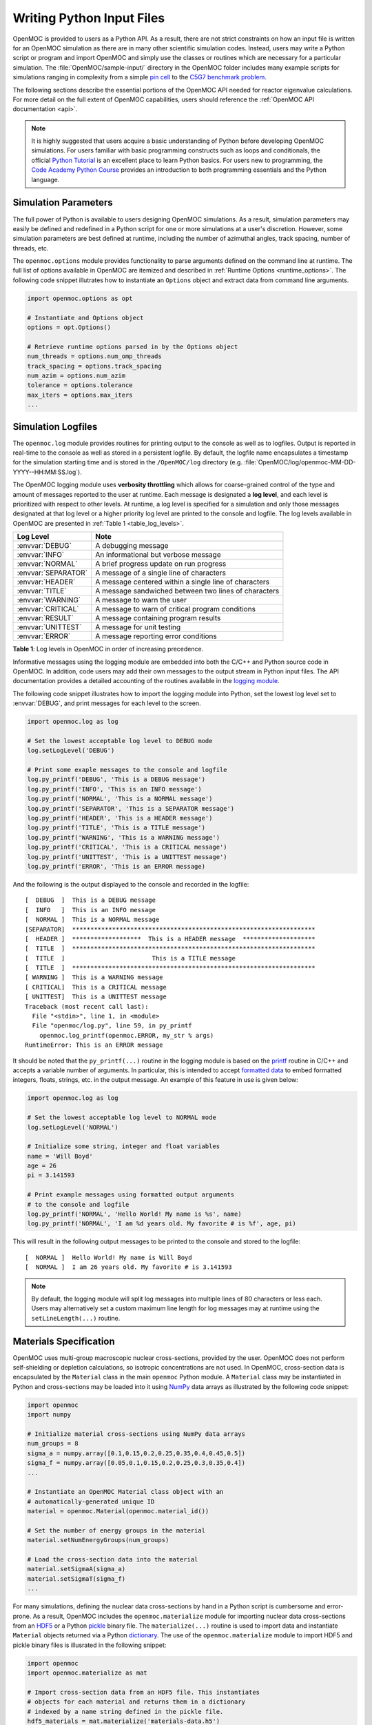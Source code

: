 .. _usersguide_input:

==========================
Writing Python Input Files
==========================

OpenMOC is provided to users as a Python API. As a result, there are not strict constraints on how an input file is written for an OpenMOC simulation as there are in many other scientific simulation codes. Instead, users may write a Python script or program and import OpenMOC and simply use the classes or routines which are necessary for a particular simulation. The :file:`OpenMOC/sample-input/` directory in the OpenMOC folder includes many example scripts for simulations ranging in complexity from a simple `pin cell`_ to the `C5G7 benchmark problem`_.

The following sections describe the essential portions of the OpenMOC API needed for reactor eigenvalue calculations. For more detail on the full extent of OpenMOC capabilities, users should reference the :ref:`OpenMOC API documentation <api>`.

.. note:: It is highly suggested that users acquire a basic understanding of Python before developing OpenMOC simulations. For users familiar with basic programming constructs such as loops and conditionals, the official `Python Tutorial`_ is an excellent place to learn Python basics. For users new to programming, the `Code Academy Python Course`_ provides an introduction to both programming essentials and the Python language.

---------------------
Simulation Parameters
---------------------

The full power of Python is available to users designing OpenMOC simulations. As a result, simulation parameters may easily be defined and redefined in a Python script for one or more simulations at a user's discretion. However, some simulation parameters are best defined at runtime, including the number of azimuthal angles, track spacing, number of threads, etc. 

The ``openmoc.options`` module provides functionality to parse arguments defined on the command line at runtime. The full list of options available in OpenMOC are itemized and described in :ref:`Runtime Options <runtime_options>`. The following code snippet illutrates how to instantiate an ``Options`` object and extract data from command line arguments.

.. code-block:: python

    import openmoc.options as opt

    # Instantiate and Options object
    options = opt.Options()

    # Retrieve runtime options parsed in by the Options object
    num_threads = options.num_omp_threads
    track_spacing = options.track_spacing
    num_azim = options.num_azim
    tolerance = options.tolerance
    max_iters = options.max_iters
    ...

-------------------
Simulation Logfiles
-------------------

The ``openmoc.log`` module provides routines for printing output to the console as well as to logfiles. Output is reported in real-time to the console as well as stored in a persistent logfile. By default, the logfile name encapsulates a timestamp for the simulation starting time and is stored in the ``/OpenMOC/log`` directory (e.g. :file:`OpenMOC/log/openmoc-MM-DD-YYYY--HH:MM:SS.log`).

The OpenMOC logging module uses **verbosity throttling** which allows for coarse-grained control of the type and amount of messages reported to the user at runtime. Each message is designated a **log level**, and each level is prioritized with respect to other levels. At runtime, a log level is specified for a simulation and only those messages designated at that log level or a higher priority log level are printed to the console and logfile. The log levels available in OpenMOC are presented in :ref:`Table 1 <table_log_levels>`.

.. _table_log_levels:

===================   ======================================================
Log Level             Note
===================   ======================================================
:envvar:`DEBUG`       A debugging message
:envvar:`INFO`        An informational but verbose message
:envvar:`NORMAL`      A brief progress update on run progress
:envvar:`SEPARATOR`   A message of a single line of characters
:envvar:`HEADER`      A message centered within a single line of characters
:envvar:`TITLE`       A message sandwiched between two lines of characters
:envvar:`WARNING`     A message to warn the user
:envvar:`CRITICAL`    A message to warn of critical program conditions
:envvar:`RESULT`      A message containing program results
:envvar:`UNITTEST`    A message for unit testing
:envvar:`ERROR`       A message reporting error conditions
===================   ======================================================

**Table 1**: Log levels in OpenMOC in order of increasing precedence.

Informative messages using the logging module are embedded into both the C/C++ and Python source code in OpenMOC. In addition, code users may add their own messages to the output stream in Python input files. The API documentation provides a detailed accounting of the routines available in the `logging module`_.

The following code snippet illustrates how to import the logging module into Python, set the lowest log level set to :envvar:`DEBUG`, and print messages for each level to the screen.

.. code-block:: python
		
    import openmoc.log as log

    # Set the lowest acceptable log level to DEBUG mode
    log.setLogLevel('DEBUG')

    # Print some exaple messages to the console and logfile
    log.py_printf('DEBUG', 'This is a DEBUG message')
    log.py_printf('INFO', 'This is an INFO message')
    log.py_printf('NORMAL', 'This is a NORMAL message')
    log.py_printf('SEPARATOR', 'This is a SEPARATOR message')
    log.py_printf('HEADER', 'This is a HEADER message')
    log.py_printf('TITLE', 'This is a TITLE message')
    log.py_printf('WARNING', 'This is a WARNING message')
    log.py_printf('CRITICAL', 'This is a CRITICAL message')
    log.py_printf('UNITTEST', 'This is a UNITTEST message')
    log.py_printf('ERROR', 'This is an ERROR message)

And the following is the output displayed to the console and recorded in the logfile::

  [  DEBUG  ]  This is a DEBUG message
  [  INFO   ]  This is an INFO message
  [  NORMAL ]  This is a NORMAL message
  [SEPARATOR]  *******************************************************************
  [  HEADER ]  *******************  This is a HEADER message  ********************
  [  TITLE  ]  *******************************************************************
  [  TITLE  ]                        This is a TITLE message                      
  [  TITLE  ]  *******************************************************************
  [ WARNING ]  This is a WARNING message
  [ CRITICAL]  This is a CRITICAL message
  [ UNITTEST]  This is a UNITTEST message
  Traceback (most recent call last):
    File "<stdin>", line 1, in <module>
    File "openmoc/log.py", line 59, in py_printf
      openmoc.log_printf(openmoc.ERROR, my_str % args)
  RuntimeError: This is an ERROR message

It should be noted that the ``py_printf(...)`` routine in the logging module is based on the printf_ routine in C/C++ and accepts a variable number of arguments. In particular, this is intended to accept `formatted data`_ to embed formatted integers, floats, strings, etc. in the output message. An example of this feature in use is given below:

.. code-block:: python

    import openmoc.log as log

    # Set the lowest acceptable log level to NORMAL mode
    log.setLogLevel('NORMAL')

    # Initialize some string, integer and float variables
    name = 'Will Boyd'
    age = 26
    pi = 3.141593

    # Print example messages using formatted output arguments 
    # to the console and logfile 
    log.py_printf('NORMAL', 'Hello World! My name is %s', name)
    log.py_printf('NORMAL', 'I am %d years old. My favorite # is %f', age, pi)


This will result in the following output messages to be printed to the console and stored to the logfile::

  [  NORMAL ]  Hello World! My name is Will Boyd
  [  NORMAL ]  I am 26 years old. My favorite # is 3.141593

.. note:: By default, the logging module will split log messages into multiple lines of 80 characters or less each. Users may alternatively set a custom maximum line length for log messages may at runtime using the ``setLineLength(...)`` routine.

-----------------------
Materials Specification
-----------------------

OpenMOC uses multi-group macroscopic nuclear cross-sections, provided by the user. OpenMOC does not perform self-shielding or depletion calculations, so isotropic concentrations are not used. In OpenMOC, cross-section data is encapsulated by the ``Material`` class in the main ``openmoc`` Python module. A ``Material`` class may be instantiated in Python and cross-sections may be loaded into it using NumPy_ data arrays as illustrated by the following code snippet:

.. code-block:: python

   import openmoc
   import numpy

   # Initialize material cross-sections using NumPy data arrays
   num_groups = 8
   sigma_a = numpy.array([0.1,0.15,0.2,0.25,0.35,0.4,0.45,0.5])
   sigma_f = numpy.array([0.05,0.1,0.15,0.2,0.25,0.3,0.35,0.4])
   ...

   # Instantiate an OpenMOC Material class object with an
   # automatically-generated unique ID
   material = openmoc.Material(openmoc.material_id())

   # Set the number of energy groups in the material
   material.setNumEnergyGroups(num_groups)

   # Load the cross-section data into the material
   material.setSigmaA(sigma_a)
   material.setSigmaT(sigma_f)
   ...


For many simulations, defining the nuclear data cross-sections by hand in a Python script is cumbersome and error-prone. As a result, OpenMOC includes the ``openmoc.materialize`` module for importing nuclear data cross-sections from an HDF5_ or a Python pickle_ binary file. The ``materialize(...)`` routine is used to import data and instantiate ``Material`` objects returned via a Python dictionary_. The use of the ``openmoc.materialize`` module to import HDF5 and pickle binary files is illusrated in the following snippet:

.. code-block:: python

    import openmoc
    import openmoc.materialize as mat
    
    # Import cross-section data from an HDF5 file. This instantiates 
    # objects for each material and returns them in a dictionary
    # indexed by a name string defined in the pickle file.
    hdf5_materials = mat.materialize('materials-data.h5')

    # Retrieve the material called 'moderator' in the HDF5 file
    moderator = hdf5_materials['moderator']

    # Import cross-section data from a pickle file. This instantiates 
    # objects for each material and returns them in a dictionary
    # indexed by a name string defined in the pickle file
    pickle_materials = mat.materialize('materials-data.pkl')

    # Retrieve the material called 'fuel' in the pickle file
    fuel = pickle_materials['fuel']

The ``openmoc.materialize`` module defines a standard for cross-section data stored in binary files. First, each HDF5 file must end with the '.h5' or '.hdf5' extension. HDF5 files must include an `Energy Groups` attribute with the integer number of groups in the top level of the file data hierarchy. Finally, each material is defined as an `HDF5 group`_ with a string name to identify the material. Finally, the material group must contain the following floating point `HDF5 datasets`_:

  - 'Total XS'
  - 'Absorption XS'
  - 'Scattering XS'
  - 'Fission XS'
  - 'Nu Fission XS'
  - 'Chi'

The following code snippet illustrates the use of the h5py_ Python HDF5 interface to write an HDF5 file with material cross-section data adhering to the standard expected by the ``openmoc.materialize`` module:

.. code-block:: python

   import numpy
   import h5py

   # Create an HDF5 file to store multi-groups cross-sections
   f = h5py.File('materials-data.h5')

   # Set the number of energy groups
   f.attrs['Energy Groups'] = 8

   # Material 1

   # Create an HDF5 group for this material
   material_group = f.create_group('Material 1')

   # Initialize cross-sections as NumPy data arrays
   sigma_a = numpy.array([0.1,0.15,0.2,0.25,0.35,0.4,0.45,0.5])
   sigma_f = numpy.array([0.05,0.1,0.15,0.2,0.25,0.3,0.35,0.4])
   ...

   # Create datasets for each cross-section type
   material_group.create_dataset('Absorption XS', data=sigma_a)
   material_group.create_dataset('Fission XS', data=sigma_f)
   ...

   # Material 2
   ...

   # Close and save the HDF5 file
   f.close()

Alternatively, for machine withouts HDF5 and/or h5py, materials data may be imported from a pickle_ binary file using the ``openmoc.materialize`` module. For pickle files, the materials data should be stored as a Python dictionary_. The dictionary must contain a key/value pair for the number of energy groups, and sub-dictionaries for each material's cross-sections. The following code snippet illustrates how one might populate a pickle file with material cross-section data adhering to the standard expected by the ``openmoc.materialize`` module:

.. code-block:: python

   import numpy
   import pickle

   # Initialize a Python dictionary to store the materials data
   data = dict()

   # Set the number of energy groups
   data['Energy Groups'] = 8

   # Material 1

   # Create a sub-dictoinary for this material
   data['Material 1'] = dict()

   # Initialize cross-sections as NumPy data arrays
   sigma_a = numpy.array([0.1,0.15,0.2,0.25,0.35,0.4,0.45,0.5])
   sigma_f = numpy.array([0.05,0.1,0.15,0.2,0.25,0.3,0.35,0.4])
   ...

   # Create datasets for each cross-section type
   data['Material 1']['Absorption XS'] = sigma_a
   data['Material 1']['Fission XS'] = sigma_f
   ...

   # Material 2
   ...

   # Dump the Python dictionary of materials data to a pickle file
   pickle.dump(data, open('materials-data.pkl', 'wb'))


.. note:: Users must ensure that the total cross-section is equal to the absorption and scattering cross-section in each group. OpenMOC will throw a runtime error will be thrown if this condition does not hold true when materials are added to the ``Geometry`` object.


----------------------
Geometry Specification
----------------------

The geometry in OpenMOC is described using constructive solid geometry (CSG_),
also sometimes referred to as combinatorial geometry. CSG allows a user to
create complex objects using Boolean operators on a set of simpler surfaces. In
the geometry model, each unique closed volume is defined by its bounding
surfaces. The CSG formulation used in OpenMOC is described in more detail in :ref:`Constructive Solid Geometry <constructive_solid_geometry>`.

The following sections detail how to create surfaces, cells, universes and lattices to construct a simple 4 :math:`\times` 4 pin cell lattice. 


Surfaces
--------

In most cases, the first step towards building a reactor geometry is to create the surfaces defining boundaries between distinct regions. The CSG formulation for surfaces in OpenMOC is described in detail in :ref:`Surfaces and Halfspaces <surfaces-halfspaces>`. For LWRs, the most typical surfaces needed to model 2D rectangular lattices are the ``Circle``, ``XPlane``, and ``YPlane`` classes. The following code snippet illustrates how to create a circle to represent a fuel pin and reflective boundary planes to surround a 4 :math:`\times` 4 lattice.

.. code-block:: python

    # Initialize circular fuel pin surface
    circle = openmoc.Circle(x=0.0, y=0.0, radius=0.45)

    # Initialize the planar surfaces bounding the entire geometry
    left = openmoc.XPlane(x=-2.52)
    right = openmoc.XPlane(x=2.52)
    bottom = openmoc.YPlane(y=-2.52)
    top = openmoc.YPlane(y=2.52)

    # Set the boundary conditions for the bounding planes
    left.setBoundaryType(REFLECTIVE)
    right.setBoundaryType(REFLECTIVE)
    bottom.setBoundaryType(REFLECTIVE)
    top.setBoundaryType(REFLECTIVE)


Cells and Universes
-------------------

The next step to create a geometry is to instantiate cells which represent unique geometric shapes and use them to construct universes. The CSG formulations for cells and universes in OpenMOC are discussed in further detail in :ref:`Cells <cells>` and :ref:`Universes <universes>`, respectively. OpenMOC provides the ``CellBasic`` class for cells which are filled by a material. The following code snippet illustrates how to create cells filled by the fuel and moderator materials in the universe with ID = 1. Next, the script adds the appropriate halfspace of the circle surface created in the preceding section to each cell.

.. code-block:: python

    # Retrieve the IDs for the fuel and moderator materials
    uo2_id = materials['Fuel'].getId()
    water_id = materials['Water'].getId()

    # Initialize the cells for the fuel pin and moderator
    fuel = openmoc.CellBasic(universe=1, material=uo2_id)
    moderator = openmoc.CellBasic(universe=1, material=water_id)

    # Add the circle surface to each cell
    fuel.addSurface(halfspace=-1, surface=circle)
    moderator.addSurface(halfspace=+1, surface=circle)

In addition to cells filled with materials, OpenMOC provides the ``CellFill`` class for cells which may be filled with universes. As a result, a geometry may be constructed of a hierarchy of nested cells/universes. A hierarchichal geometry permits a simple treatment of repeating geometric structures on multiple length scales (e.g., rectangular arrays of fuel pins and fuel assemblies). 

OpenMOC does not place a limit on the hierarchical depth - or number of nested universe levels - that a user may define in constructing a geometry. The only limitation is that at the top of the hierarchy, a cell must be used to encapsulate the entire geometry in the universe with ID = 0. The following code snippet illustrates the creation of a ``CellFill`` which is filled by universe 10 - the lattice constructed in the next section - and which is part of universe 0. Finally, the appropriate halfspaces for the planes defined in the preceding section are added to the cell to enforce boundaries on the portion of universe 10 relevant to the geometry.

.. code-block:: python

    # Initialize a cell filled by the lattice universe. This cell 
    # resides within universe 0 which is designated for the top
    # level nested universe in the geometry.
    pin_cell_array = openmoc.CellFill(universe=0, universe_fill=10)

    # Add the bounding planar surfaces to each the cell containing
    # universe 0
    pin_cell_array.addSurface(halfspace=+1, left)
    pin_cell_array.addSurface(halfsapce=-1, right)
    pin_cell_array.addSurface(halfspace=+1, bottom)
    pin_cell_array.addSurface(halfspace=-1, top)


Rings and Sectors
-----------------

The spatial discretization_ of the geometry is a key determining factor in the accuracy of OpenMOC's simulation results. This is especially important since OpenMOC presently uses the :ref:`Flat Source Region Approximation <flat-source-region-approximation>`.  The spatial discretization is most relevant in regions where the flux gradient is greatest. In LWRs composed of circular fuel pins, the flux gradient is largely determined by the distance to the center of the nearest fuel pin and the angle formed between the center of the fuel pin and the point of interest (i.e., `polar coordinates`_). As a result, discretization along the radial coordinate using circular **rings**, and along the angular coordinate using angular **sectors** is the most applicable way to discretize the geometry to capture the flux gradient. 

This type of discretization is particularly useful for codes which can make use of an `unstructured mesh`_, such as OpenMOC with its general :ref:`Constructive Solid Geometry <constructive_solid_geometry>` formulation. To subdivide circular fuel pins into rings and sectors in an LWR model would require a substantial amount of work for the user to create the necessary ``Circle`` and/or ``Plane`` objects. Since this is a commonly needed feature for many users, OpenMOC includes the ability to automatically subdivide square pin cells of circular fuel pins into equal volume rings and equally spaced angular sectors. In particular, OpenMOC uses **cell cloning** to create clones (or copies) of a ``CellBasic`` object and differentiates each one with ``Circle`` or ``Plane`` objects to subdivide the pin cell.

The following code snippet illustrates how a user may designate a positive integral number of rings and sectors for a fuel pin and moderator region with optional arguments for each to the ``CellBasic`` constructor.

.. code-block:: python
		
   # Retrieve the IDs for the fuel and moderator materials
   uo2_id = materials['Fuel'].getId()
   water_id = materials['Water'].getId()
   
   # Initialize the cells for the fuel pin and moderator
   # Subdivide the fuel pin into 3 rings and 8 angular sectors
   # Subdivide the moderator region into 8 angular sectors
   fuel = openmoc.CellBasic(universe=1, material=uo2_id, rings=3, sectors=8)
   moderator = openmoc.CellBasic(universe=1, material=water_id, sectors=8)
   
   # Add the circle surface to each cell
   fuel.addSurface(halfspace=-1, surface=circle)
   moderator.addSurface(halfspace=+1, surface=circle)

A pin cell without rings/sectors is illustrated on the left below, while the same pin cell with 3 equal volume rings and 8 angular sectors is displayed on the right.

.. _figure_fluxes:
     
.. table:: 
   
   +------------------------------------------+------------------------------------------+
   | .. _figa:                                | .. _figb:                                |
   |                                          |                                          |
   | .. image:: ../../img/pin-cell-fsrs-1.png | .. image:: ../../img/pin-cell-fsrs-2.png |
   |   :width: 50 %                           |   :width: 50 %                           |
   |   :align: right                          |   :align: left                           |
   +------------------------------------------+------------------------------------------+ 


.. note:: Circular rings may **only** be used in ``CellBasic`` objects which form the interior of a ``Circle`` surface, such as a fuel pin.

.. note:: Each subdivided region will be filled by the **same material** as the ``CellBasic`` object created by the user in the Python script.




Lattices
--------

Once the cells for the geometry have been created, OpenMOC's ``Lattice`` class may be used to represent repeating patterns of the cells on a rectangular array. The CSG formulation for lattices is described further in :ref:`Lattices <lattices>`. In OpenMOC, the ``Lattice`` class is a subclass of the ``Universe`` class. The following code snippet illustrates the creation of a 4 :math:`\times` 4 lattice with each lattice cell filled by the universe with ID = 1. The total width and height of the lattice are defined as parameters when the lattice is initialized. The lattice dimensions are used to define the rectangular region of interest centered at the origin of each universe filling each lattice cell.

.. code-block:: python

    # Initialize the lattice for the geometry 
    lattice = openmoc.Lattice(id=10, width_x=5.04, width_y=5.04)

    # Assign each lattice cell a universe ID
    lattice.setLatticeCells([[1, 1, 1, 1],
                             [1, 1, 1, 1],
                             [1, 1, 1, 1],
                             [1, 1, 1, 1]])


Geometry
--------

The final step in creating a geometry is to instantiate OpenMOC's ``Geometry`` class. The ``Geometry`` class encapsulates all materials, surfaces, cells, universes and lattices. The following code snippet illustrates the creation of the geometry and the registration of each material, cell and lattice constructed in the preceding sections. The last line of the script is called once all primitives have been registered and is used to traverse the CSG hierarchy and index the flat source regions in the geometry.

.. code-block:: python

    # Initialize an empty geometry object
    geometry = openmoc.Geometry()

    # Add materials to the geometry first
    geometry.addMaterial(materials['Fuel'])
    geometry.addMaterial(materials['Water'])

    # Next, add all cells to the geometry
    geometry.addCell(fuel)
    geometry.addCell(moderator)
    geometry.addCell(pin_cell_array)

    # Next, add all lattices to the geometry
    geometry.addLattice(lattice)

    # Next, initialize the flat source regions in the geometry after
    # all materials, cells, and lattices have been added to it
    geometry.initializeFlatSourceRegions()


----------------
Track Generation
----------------

Once the geometry has been initialized for a simulation, the next step is to perform ray tracing for track generation. The track generation process and algorithms in OpenMOC are described in more detail in :ref:`Track Generation <track_generation>`. This step requires the instantiation of a ``TrackGenerator`` object and a function call to generate the tracks as illustrated in the following code snippet.

.. code-block:: python

    # Initialize the track generator after the geometry has been
    # constructed. Use 64 azimuthal angles and 0.05 cm track spacing.
    track_generator = openmoc.TrackGenerator(geometry, num_azim=64, \
                                             spacing=0.05)
    
    # Generate tracks using ray tracing across the geometry
    track_generator.generateTracks()


--------------------
MOC Source Iteration
--------------------

One of OpenMOC's ``Solver`` subclasses may be initialized given the ``Geometry`` and ``TrackGenerator`` objects created in the preceding sections. The most commonly used subclasses for OpenMOC simulations are itemized below:

  * ``ThreadPrivateSolver`` - multi-core CPUs, less memory efficient, excellent parallel scaling [1]_
  * ``CPUSolver`` - multi-core CPUs, memory efficient, poor parallel scaling
  * ``GPUSolver`` - GPUs, 30-50 :math:`\times` faster than CPUs [2]_

The following code snippet illustrates the instantiation of the ``ThreadPrivateSolver`` for multi-core CPUs. The code assigns runtime parameters to the solver and calls the ``convergeSource(...)`` routine to execute the :ref:`MOC Source Iteration Algorithm <figure-overall-iterative-scheme>`.

.. code-block:: python

    # Initialize a solver for the simulation and set the number of
    # threads and source convergence threshold
    solver = openmoc.ThreadPrivateSolver(geometry, track_generator)
    solver.setNumThreads(4)
    solver.setSourceConvergenceThreshold(1E-5)

    # Converge the source with up to a maximum of 1000 source iterations
    solver.convergeSource(1000)

    # Print a report of the time to solution
    solver.printTimerReport()

.. _logging module: https://mit-crpg.github.io/OpenMOC/api/log.html
.. _printf: http://www.cplusplus.com/reference/cstdio/printf/
.. _formatted data: http://www.cplusplus.com/reference/cstdio/printf/
.. _CSG: http://en.wikipedia.org/wiki/Constructive_solid_geometry
.. _Python Tutorial: http://docs.python.org/2/tutorial/
.. _Code Academy Python Course: http://www.codecademy.com/tracks/python
.. _pin cell: https://github.com/mit-crpg/OpenMOC/tree/master/sample-input/pin-cell
.. _C5G7 benchmark problem: https://github.com/mit-crpg/OpenMOC/tree/master/sample-input/benchmarks/c5g7
.. _NumPy: http://www.numpy.org/
.. _HDF5: http://www.hdfgroup.org/HDF5/
.. _pickle: http://docs.python.org/2/library/pickle.html
.. _dictionary: http://docs.python.org/2/tutorial/datastructures.html#dictionaries
.. _h5py: http://www.h5py.org/
.. _HDF5 group: http://www.hdfgroup.org/HDF5/doc/UG/UG_frame09Groups.html
.. _HDF5 datasets: http://www.hdfgroup.org/HDF5/doc/UG/10_Datasets.html
.. _discretization: http://en.wikipedia.org/wiki/Discretization
.. _polar coordinates: http://en.wikipedia.org/wiki/Polar_coordinate_system
.. _unstructured mesh: http://en.wikipedia.org/wiki/Unstructured_grid


.. [1] William Boyd, Kord Smith, Benoit Forget, and Andrew Siegel, "Parallel Performance Results for the OpenMOC Method of Characteristics Code on Multi-Core Platforms." *Submitted to the Proceedings of PHYSOR*, Kyoto, Japan (2014).

.. [2] William Boyd, Kord Smith, and Benoit Forget, "A Massively Parallel Method of Characteristic Neutral Particle Transport Code for GPUs." *Proc. Int'l Conf. Math. and Comp. Methods Appl. to Nucl. Sci. and Eng.*, Sun Valley, ID, USA (2013).


